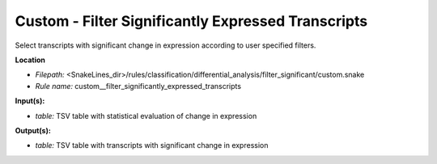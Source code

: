 Custom - Filter Significantly Expressed Transcripts
-------------------------------------------------------

Select transcripts with significant change in expression according to user specified filters.

**Location**

- *Filepath:* <SnakeLines_dir>/rules/classification/differential_analysis/filter_significant/custom.snake
- *Rule name:* custom__filter_significantly_expressed_transcripts

**Input(s):**

- *table:* TSV table with statistical evaluation of change in expression

**Output(s):**

- *table:* TSV table with transcripts with significant change in expression

